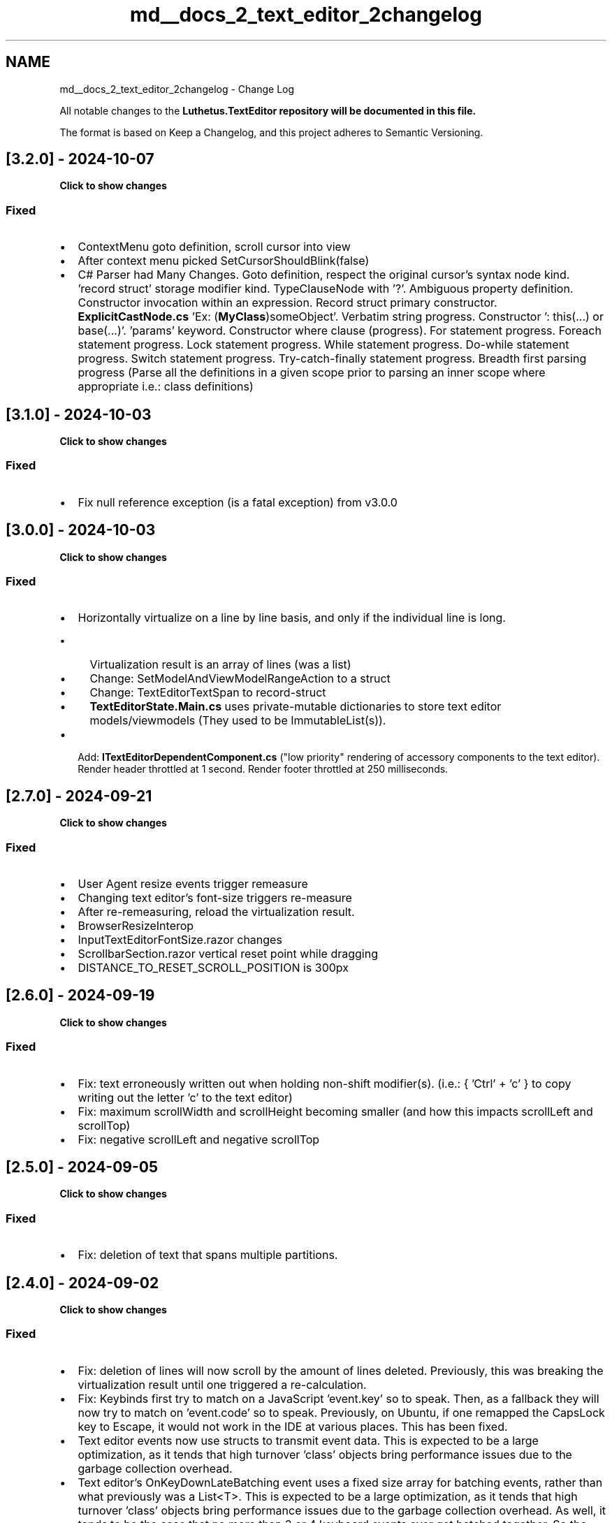 .TH "md__docs_2_text_editor_2changelog" 3 "Version 1.0.0" "Luthetus.Ide" \" -*- nroff -*-
.ad l
.nh
.SH NAME
md__docs_2_text_editor_2changelog \- Change Log 
.PP


.PP
All notable changes to the \fR\fBLuthetus\&.TextEditor\fP\fP repository will be documented in this file\&.

.PP
The format is based on \fRKeep a Changelog\fP, and this project adheres to \fRSemantic Versioning\fP\&.
.SH "[3\&.2\&.0] - 2024-10-07"
.PP
\fBClick to show changes\fP
.PP
.PP
.RS 4


.PP
.RE
.PP
.SS "Fixed"
.IP "\(bu" 2
ContextMenu goto definition, scroll cursor into view
.IP "\(bu" 2
After context menu picked SetCursorShouldBlink(false)
.IP "\(bu" 2
C# Parser had Many Changes\&. Goto definition, respect the original cursor's syntax node kind\&. 'record struct' storage modifier kind\&. TypeClauseNode with '?'\&. Ambiguous property definition\&. Constructor invocation within an expression\&. Record struct primary constructor\&. \fBExplicitCastNode\&.cs\fP 'Ex: (\fBMyClass\fP)someObject'\&. Verbatim string progress\&. Constructor ': this(\&.\&.\&.) or base(\&.\&.\&.)'\&. 'params' keyword\&. Constructor where clause (progress)\&. For statement progress\&. Foreach statement progress\&. Lock statement progress\&. While statement progress\&. Do-while statement progress\&. Switch statement progress\&. Try-catch-finally statement progress\&. Breadth first parsing progress (Parse all the definitions in a given scope prior to parsing an inner scope where appropriate i\&.e\&.: class definitions)
.PP
.SH "[3\&.1\&.0] - 2024-10-03"
.PP
\fBClick to show changes\fP
.PP
.PP
.RS 4


.PP
.RE
.PP
.SS "Fixed"
.IP "\(bu" 2
Fix null reference exception (is a fatal exception) from v3\&.0\&.0 
.PP
.SH "[3\&.0\&.0] - 2024-10-03"
.PP
\fBClick to show changes\fP
.PP
.PP
.RS 4


.PP
.RE
.PP
.SS "Fixed"
.IP "\(bu" 2
Horizontally virtualize on a line by line basis, and only if the individual line is long\&.
.IP "  \(bu" 4
Virtualization result is an array of lines (was a list)
.IP "  \(bu" 4
Change: SetModelAndViewModelRangeAction to a struct
.IP "  \(bu" 4
Change: TextEditorTextSpan to record-struct
.IP "  \(bu" 4
\fBTextEditorState\&.Main\&.cs\fP uses private-mutable dictionaries to store text editor models/viewmodels (They used to be ImmutableList(s))\&.
.PP

.IP "\(bu" 2
Add: \fBITextEditorDependentComponent\&.cs\fP ("low priority" rendering of accessory components to the text editor)\&. Render header throttled at 1 second\&. Render footer throttled at 250 milliseconds\&. 
.PP
.SH "[2\&.7\&.0] - 2024-09-21"
.PP
\fBClick to show changes\fP
.PP
.PP
.RS 4


.PP
.RE
.PP
.SS "Fixed"
.IP "\(bu" 2
User Agent resize events trigger remeasure
.IP "\(bu" 2
Changing text editor's font-size triggers re-measure
.IP "\(bu" 2
After re-remeasuring, reload the virtualization result\&.
.IP "\(bu" 2
BrowserResizeInterop
.IP "\(bu" 2
InputTextEditorFontSize\&.razor changes
.IP "\(bu" 2
ScrollbarSection\&.razor vertical reset point while dragging
.IP "\(bu" 2
DISTANCE_TO_RESET_SCROLL_POSITION is 300px 
.PP
.SH "[2\&.6\&.0] - 2024-09-19"
.PP
\fBClick to show changes\fP
.PP
.PP
.RS 4


.PP
.RE
.PP
.SS "Fixed"
.IP "\(bu" 2
Fix: text erroneously written out when holding non-shift modifier(s)\&. (i\&.e\&.: { 'Ctrl' + 'c' } to copy writing out the letter 'c' to the text editor)
.IP "\(bu" 2
Fix: maximum scrollWidth and scrollHeight becoming smaller (and how this impacts scrollLeft and scrollTop)
.IP "\(bu" 2
Fix: negative scrollLeft and negative scrollTop 
.PP
.SH "[2\&.5\&.0] - 2024-09-05"
.PP
\fBClick to show changes\fP
.PP
.PP
.RS 4


.PP
.RE
.PP
.SS "Fixed"
.IP "\(bu" 2
Fix: deletion of text that spans multiple partitions\&. 
.PP
.SH "[2\&.4\&.0] - 2024-09-02"
.PP
\fBClick to show changes\fP
.PP
.PP
.RS 4


.PP
.RE
.PP
.SS "Fixed"
.IP "\(bu" 2
Fix: deletion of lines will now scroll by the amount of lines deleted\&. Previously, this was breaking the virtualization result until one triggered a re-calculation\&.
.IP "\(bu" 2
Fix: Keybinds first try to match on a JavaScript 'event\&.key' so to speak\&. Then, as a fallback they will now try to match on 'event\&.code' so to speak\&. Previously, on Ubuntu, if one remapped the CapsLock key to Escape, it would not work in the IDE at various places\&. This has been fixed\&.
.IP "\(bu" 2
Text editor events now use structs to transmit event data\&. This is expected to be a large optimization, as it tends that high turnover 'class' objects bring performance issues due to the garbage collection overhead\&.
.IP "\(bu" 2
Text editor's OnKeyDownLateBatching event uses a fixed size array for batching events, rather than what previously was a List<T>\&. This is expected to be a large optimization, as it tends that high turnover 'class' objects bring performance issues due to the garbage collection overhead\&. As well, it tends to be the case that no more than 3 or 4 keyboard events ever get batched together\&. So the fixed size array is '8' keyboard events can be made into a single batch\&. 
.PP
.SH "[2\&.3\&.0] - 2024-08-27"
.PP
\fBClick to show changes\fP
.PP
.PP
.RS 4


.PP
.RE
.PP
.SS "Fixed"
.IP "\(bu" 2
Fix: line endings breaking due to a Post to the ITextEditorService which makes an edit, but then throws an exception within the same Post\&.
.IP "\(bu" 2
Fix: Gutter width changes causing the text editor measurements to be incorrect\&.
.IP "\(bu" 2
Use more recent dropdown code for text editor autocomplete and context menu\&. The newer dropdown code moves itself so it stays on screen (if it initially rendered offscreen)\&.
.IP "\(bu" 2
Fix: return focus to text editor after picking a menu option in autocomplete or context menu\&.
.IP "\(bu" 2
Start code snippet logic\&. 
.PP
.SH "[2\&.2\&.0] - 2024-08-20"
.PP
\fBClick to show changes\fP
.PP
.PP
.RS 4


.PP
.RE
.PP
.SS "Fixed"
.IP "\(bu" 2
Home keybind understands indentation
.IP "\(bu" 2
Fix cursor blinking
.IP "\(bu" 2
Fix change keymap without having to reload
.IP "\(bu" 2
Track additionally, the 'Key' of a keyboard event args (previously only was tracking the 'Code')
.IP "\(bu" 2
Change ITextEditorWork implementations and ResourceUri to structs
.IP "\(bu" 2
Fix various 'Vim' keybind bugs\&. It isn't fully functional yet\&. 
.PP
.SH "[2\&.1\&.0] - 2024-08-15"
.PP
\fBClick to show changes\fP
.PP
.PP
.RS 4


.PP
.RE
.PP
.SS "Fixed"
.IP "\(bu" 2
Fix text editor context menu crashing when closing
.IP "\(bu" 2
Fix out of sync syntax highlighting\&. 
.PP
.SH "[2\&.0\&.0] - 2024-08-14"
.PP
\fBClick to show changes\fP
.PP
.PP
.RS 4


.PP
.RE
.PP
.SS "Fixed"
.IP "\(bu" 2
Fix cursor "randomly" losing focus
.IP "\(bu" 2
Re-write virtualization in C# (it was previously done with JavaScript)
.IP "\(bu" 2
Change \fBRichCharacter\&.cs\fP to a struct (it was previously a class)\&.
.IP "\(bu" 2
Change ITextEditorModel\&.RichCharacterList to an array (it was previously an ImmutableList)\&.
.IP "\(bu" 2
Fix typing at start of file (position index 0) a non letter or digit\&.
.IP "\(bu" 2
Text Editor uses 60% less memory after various struct/array optimizations\&.
.IP "\(bu" 2
Text Editor "feels" an order of magnitude faster after various Blazor optimizations and struct/array optimizations (which reduce the garbage collection overhead thus improving performance greatly)\&.
.PP
.SS "Bugs"
.IP "\(bu" 2
If one opens the text editor's context menu with the dedicated 'ContextMenu' button on the keyboard, or the accessability keybind { Shift + F10 }\&. To then hit the 'Escape' key or the 'ArrowLeft' key to close the context menu, is causing an unhandled exception\&.
.IP "\(bu" 2
The syntax highlighting is out of sync\&. (its seems to be "lagging" behind by 1 event) 
.PP
.SH "[1\&.3\&.0] - 2023-08-20"
.PP
\fBClick to show changes\fP
.PP
.PP
.RS 4


.PP
.RE
.PP
.SS "Fixed"
.IP "\(bu" 2
Most documentation issues I found are fixed\&.
.IP "\(bu" 2
All NuGet Packages mentioned are at version 1\&.3\&.0 as well to avoid confusion\&.
.IP "\(bu" 2
\&.NET 6 Blazor-WASM worked after following documentation start to finish\&.
.IP "\(bu" 2
\&.NET 6 Blazor-ServerSide after following documentation start to finish\&.
.PP
.SS "Bugs"
.IP "\(bu" 2
\&.NET 6 is hard-coded as the target framework\&. Therefore, \&.NET 7 apps are not working\&. I need to remedy this in later versions\&. 
.PP

